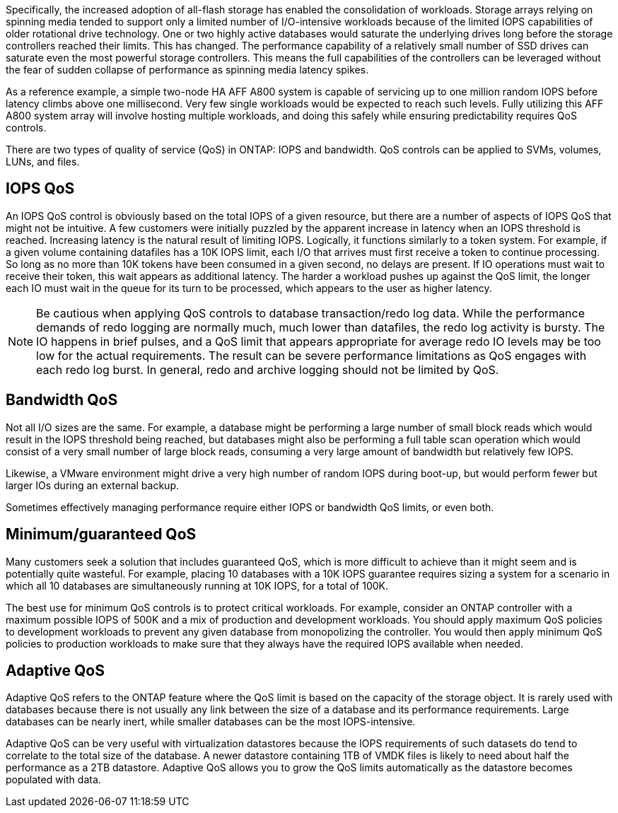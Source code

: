 Specifically, the increased adoption of all-flash storage has enabled the consolidation of workloads. Storage arrays relying on spinning media tended to support only a limited number of I/O-intensive workloads because of the limited IOPS capabilities of older rotational drive technology. One or two highly active databases would saturate the underlying drives long before the storage controllers reached their limits. This has changed. The performance capability of a relatively small number of SSD drives can saturate even the most powerful storage controllers. This means the full capabilities of the controllers can be leveraged without the fear of sudden collapse of performance as spinning media latency spikes.

As a reference example, a simple two-node HA AFF A800 system is capable of servicing up to one million random IOPS before latency climbs above one millisecond. Very few single workloads would be expected to reach such levels. Fully utilizing this AFF A800 system array will involve hosting multiple workloads, and doing this safely while ensuring predictability requires QoS controls.

There are two types of quality of service (QoS) in ONTAP: IOPS and bandwidth. QoS controls can be applied to SVMs, volumes, LUNs, and files.

== IOPS QoS
An IOPS QoS control is obviously based on the total IOPS of a given resource, but there are a number of aspects of IOPS QoS that might not be intuitive. A few customers were initially puzzled by the apparent increase in latency when an IOPS threshold is reached. Increasing latency is the natural result of limiting IOPS. Logically, it functions similarly to a token system. For example, if a given volume containing datafiles has a 10K IOPS limit, each I/O that arrives must first receive a token to continue processing. So long as no more than 10K tokens have been consumed in a given second, no delays are present. If IO operations must wait to receive their token, this wait appears as additional latency. The harder a workload pushes up against the QoS limit, the longer each IO must wait in the queue for its turn to be processed, which appears to the user as higher latency.

[NOTE]
Be cautious when applying QoS controls to database transaction/redo log data. While the performance demands of redo logging are normally much, much lower than datafiles, the redo log activity is bursty. The IO happens in brief pulses, and a QoS limit that appears appropriate for average redo IO levels may be too low for the actual requirements. The result can be severe performance limitations as QoS engages with each redo log burst. In general, redo and archive logging should not be limited by QoS.

== Bandwidth QoS
Not all I/O sizes are the same. For example, a database might be performing a large number of small block reads which would result in the IOPS threshold being reached, but databases might also be performing a full table scan operation which would consist of a very small number of large block reads, consuming a very large amount of bandwidth but relatively few IOPS.

Likewise, a VMware environment might drive a very high number of random IOPS during boot-up, but would perform fewer but larger IOs during an external backup.

Sometimes effectively managing performance require either IOPS or bandwidth QoS limits, or even both. 

== Minimum/guaranteed QoS
Many customers seek a solution that includes guaranteed QoS, which is more difficult to achieve than it might seem and is potentially quite wasteful. For example, placing 10 databases with a 10K IOPS guarantee requires sizing a system for a scenario in which all 10 databases are simultaneously running at 10K IOPS, for a total of 100K.

The best use for minimum QoS controls is to protect critical workloads. For example, consider an ONTAP controller with a maximum possible IOPS of 500K and a mix of production and development workloads. You should apply maximum QoS policies to development workloads to prevent any given database from monopolizing the controller. You would then apply minimum QoS policies to production workloads to make sure that they always have the required IOPS available when needed.

== Adaptive QoS
Adaptive QoS refers to the ONTAP feature where the QoS limit is based on the capacity of the storage object. It is rarely used with databases because there is not usually any link between the size of a database and its performance requirements. Large databases can be nearly inert, while smaller databases can be the most IOPS-intensive.

Adaptive QoS can be very useful with virtualization datastores because the IOPS requirements of such datasets do tend to correlate to the total size of the database. A newer datastore containing 1TB of VMDK files is likely to need about half the performance as a 2TB datastore. Adaptive QoS allows you to grow the QoS limits automatically as the datastore becomes populated with data.